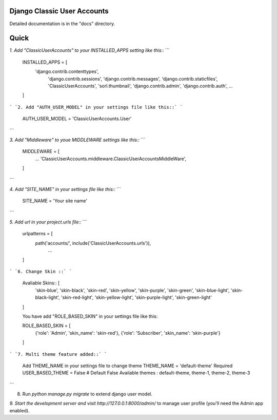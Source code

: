 Django Classic User Accounts
-------
Detailed documentation is in the "docs" directory.

Quick
-----------
`1. Add "ClassicUserAccounts" to your INSTALLED_APPS setting like this::`
```
    INSTALLED_APPS = [
        'django.contrib.contenttypes',
	    'django.contrib.sessions',
	    'django.contrib.messages',
	    'django.contrib.staticfiles',
	    'ClassicUserAccounts',
	    'sorl.thumbnail',
	    'django.contrib.admin',
	    'django.contrib.auth',
	    ...
    ]
```
`2. Add "AUTH_USER_MODEL" in your settings file like this::`
```
	AUTH_USER_MODEL = 'ClassicUserAccounts.User'
```

`3. Add "Middleware" to youe MIDDLEWARE settings like this::`
```
	MIDDLEWARE = [
	   ...
	   'ClassicUserAccounts.middleware.ClassicUserAccountsMiddleWare',
	]
```

`4. Add "SITE_NAME" in your settings file like this::`
```
    SITE_NAME = 'Your site name'
```

`5. Add url in your project.urls file::`
```
	urlpatterns = [
	    path('accounts/', include('ClassicUserAccounts.urls')),
		...
	]
```
`6. Change Skin ::`
```
    Avaliable Skins:: [
        'skin-blue',
        'skin-black',
        'skin-red',
        'skin-yellow',
        'skin-purple',
        'skin-green',
        'skin-blue-light',
        'skin-black-light',
        'skin-red-light',
        'skin-yellow-light',
        'skin-purple-light',
        'skin-green-light'
    ]

    You have add "ROLE_BASED_SKIN" in your settings file like this::

    ROLE_BASED_SKIN = [
        {'role': 'Admin', 'skin_name': 'skin-red'},
        {'role': 'Subscriber', 'skin_name': 'skin-purple'}
    ]
```
`7. Multi theme feature added::`
```
    Add THEME_NAME in your settings file to change theme
    THEME_NAME = 'default-theme'  Required
    USER_BASED_THEME = False # Default False
    Available themes : default-theme, theme-1, theme-2, theme-3
```

8. Run `python manage.py migrate` to extend django user model.

`9. Start the development server and visit http://127.0.0.1:8000/admin/` to manage user profile (you'll need the Admin app enabled).
